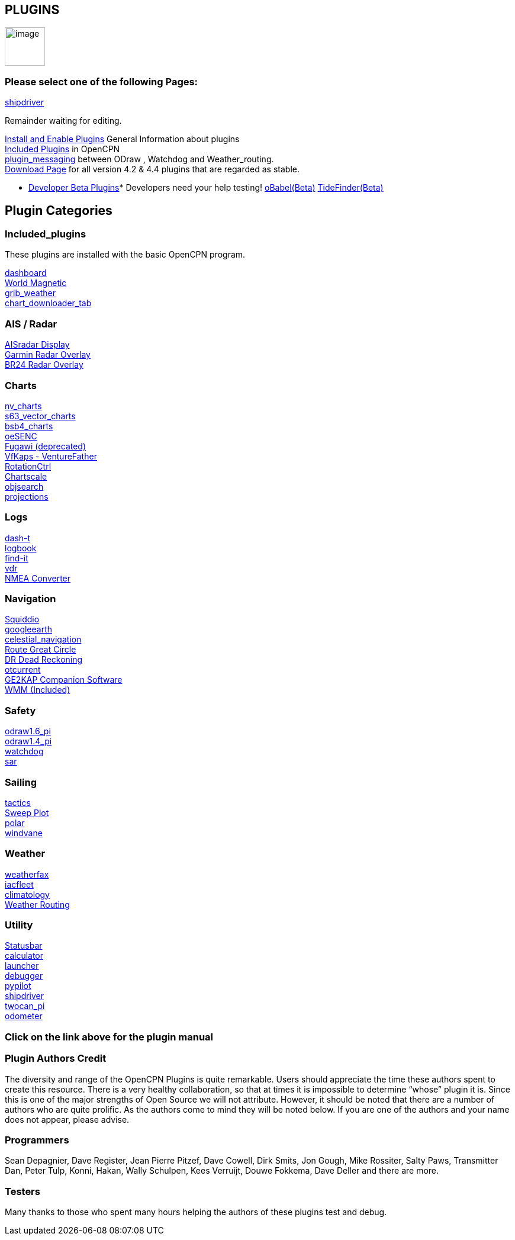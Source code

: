 == PLUGINS

image:options-plugins-icon.png[image,width=68,height=65]

=== Please select one of the following Pages:

xref:shipdriver:shipdriver.adoc[shipdriver]


Remainder waiting for editing.

xref:plugins:install_and_enable.adoc[Install and Enable Plugins] General
Information about plugins +
xref:included_plugins.adoc[Included Plugins] in OpenCPN +
xref:plugins:plugin_messaging.adoc[plugin_messaging] between ODraw ,
Watchdog and Weather_routing. +
http://www.opencpn.org/OpenCPN/info/downloadplugins.adoc[Download Page]
for all version 4.2 & 4.4 plugins that are regarded as stable.


* xref:../developer_manual/plugins:beta_plugins.adoc[Developer Beta
Plugins]* Developers need your help testing!
xref:../developer_manual/plugins:beta_plugins:obabel.adoc[oBabel(Beta)]
xref:../developer_manual/plugins:beta_plugins:otides.adoc[TideFinder(Beta)]

== Plugin Categories

=== Included_plugins +

These plugins are installed with the basic OpenCPN program.

xref:dashboard.adoc[dashboard] +
xref:wmm.adoc[World Magnetic] +
xref:grib_weather.adoc[grib_weather] +
xref:chart_downloader_tab.adoc[chart_downloader_tab]

=== AIS / Radar +
xref:plugins:ais_radar/ais_radar_display.adoc[AISradar Display] +
xref:plugins:ais_radar/garmin_radar.adoc[Garmin Radar Overlay] +
xref:plugins:ais_radar/br24_radar.adoc[BR24 Radar Overlay]

=== Charts +
xref:nv_charts.adoc[nv_charts] +
xref:s63_vector_charts.adoc[s63_vector_charts] +
xref:bsb4_charts.adoc[bsb4_charts] +
xref:oesenc.adoc[oeSENC] +
xref:fugawi.adoc[Fugawi (deprecated)] +
xref:vfkaps.adoc[VfKaps - VentureFather] +
xref:rotationctrl.adoc[RotationCtrl] +
xref:chartscale.adoc[Chartscale] +
xref:objsearch.adoc[objsearch] +
xref:projections.adoc[projections]

=== Logs +
xref:dash-t.adoc[dash-t] +
xref:logbook.adoc[logbook] +
xref:find-it.adoc[find-it] +
xref:vdr.adoc[vdr] +
xref:nmea_converter.adoc[NMEA Converter] +

=== Navigation +
xref:squiddio.adoc[Squiddio] +
xref:googleearth.adoc[googleearth] +
xref:celestial_navigation.adoc[celestial_navigation] +
xref:route_great_circle.adoc[Route Great Circle] +
xref:dead_reckoning.adoc[DR Dead Reckoning] +
xref:otcurrent.adoc[otcurrent] +
xref:ge2kap.adoc[GE2KAP Companion Software] +
xref:wmm.adoc[WMM (Included)] +

=== Safety +
xref:odraw1.6_pi.adoc[odraw1.6_pi] +
xref:odraw1.4_pi.adoc[odraw1.4_pi] +
xref:watchdog.adoc[watchdog] +
xref:sar.adoc[sar]

=== Sailing +
xref:tactics.adoc[tactics] +
xref:sweep_plot.adoc[Sweep Plot] +
xref:polar.adoc[polar] +
xref:windvane.adoc[windvane]

=== Weather +

xref:weatherfax.adoc[weatherfax] +
xref:iacfleet.adoc[iacfleet] +
xref:climatology.adoc[climatology] +
xref:weather_routing.adoc[Weather Routing]

=== Utility
xref:statusbar.adoc[Statusbar] +
xref:calculator.adoc[calculator] +
xref:launcher.adoc[launcher] +
xref:debugger.adoc[debugger] +
xref:pypilot.adoc[pypilot] +
xref:shipdriver:shipdriver.adoc[shipdriver] +
xref:twocan_pi.adoc[twocan_pi] +
xref:odometer.adoc[odometer] +

=== Click on the link above for the plugin manual

=== Plugin Authors Credit

The diversity and range of the OpenCPN Plugins is quite remarkable.
Users should appreciate the time these authors spent to create this
resource. There is a very healthy collaboration, so that at times it is impossible to determine “whose” plugin it is. Since this is one of the major strengths of Open Source we will not attribute. However, it should be noted that there are a number of authors who are quite prolific. As the authors come to mind they will be noted below. If you are one of the authors and your name does not appear, please advise.

=== Programmers

Sean Depagnier, Dave Register, Jean Pierre Pitzef, Dave Cowell, Dirk
Smits, Jon Gough, Mike Rossiter, Salty Paws, Transmitter Dan, Peter
Tulp, Konni, Hakan, Wally Schulpen, Kees Verruijt, Douwe Fokkema, Dave
Deller and there are more.

=== Testers

Many thanks to those who spent many hours helping the authors of these
plugins test and debug.
